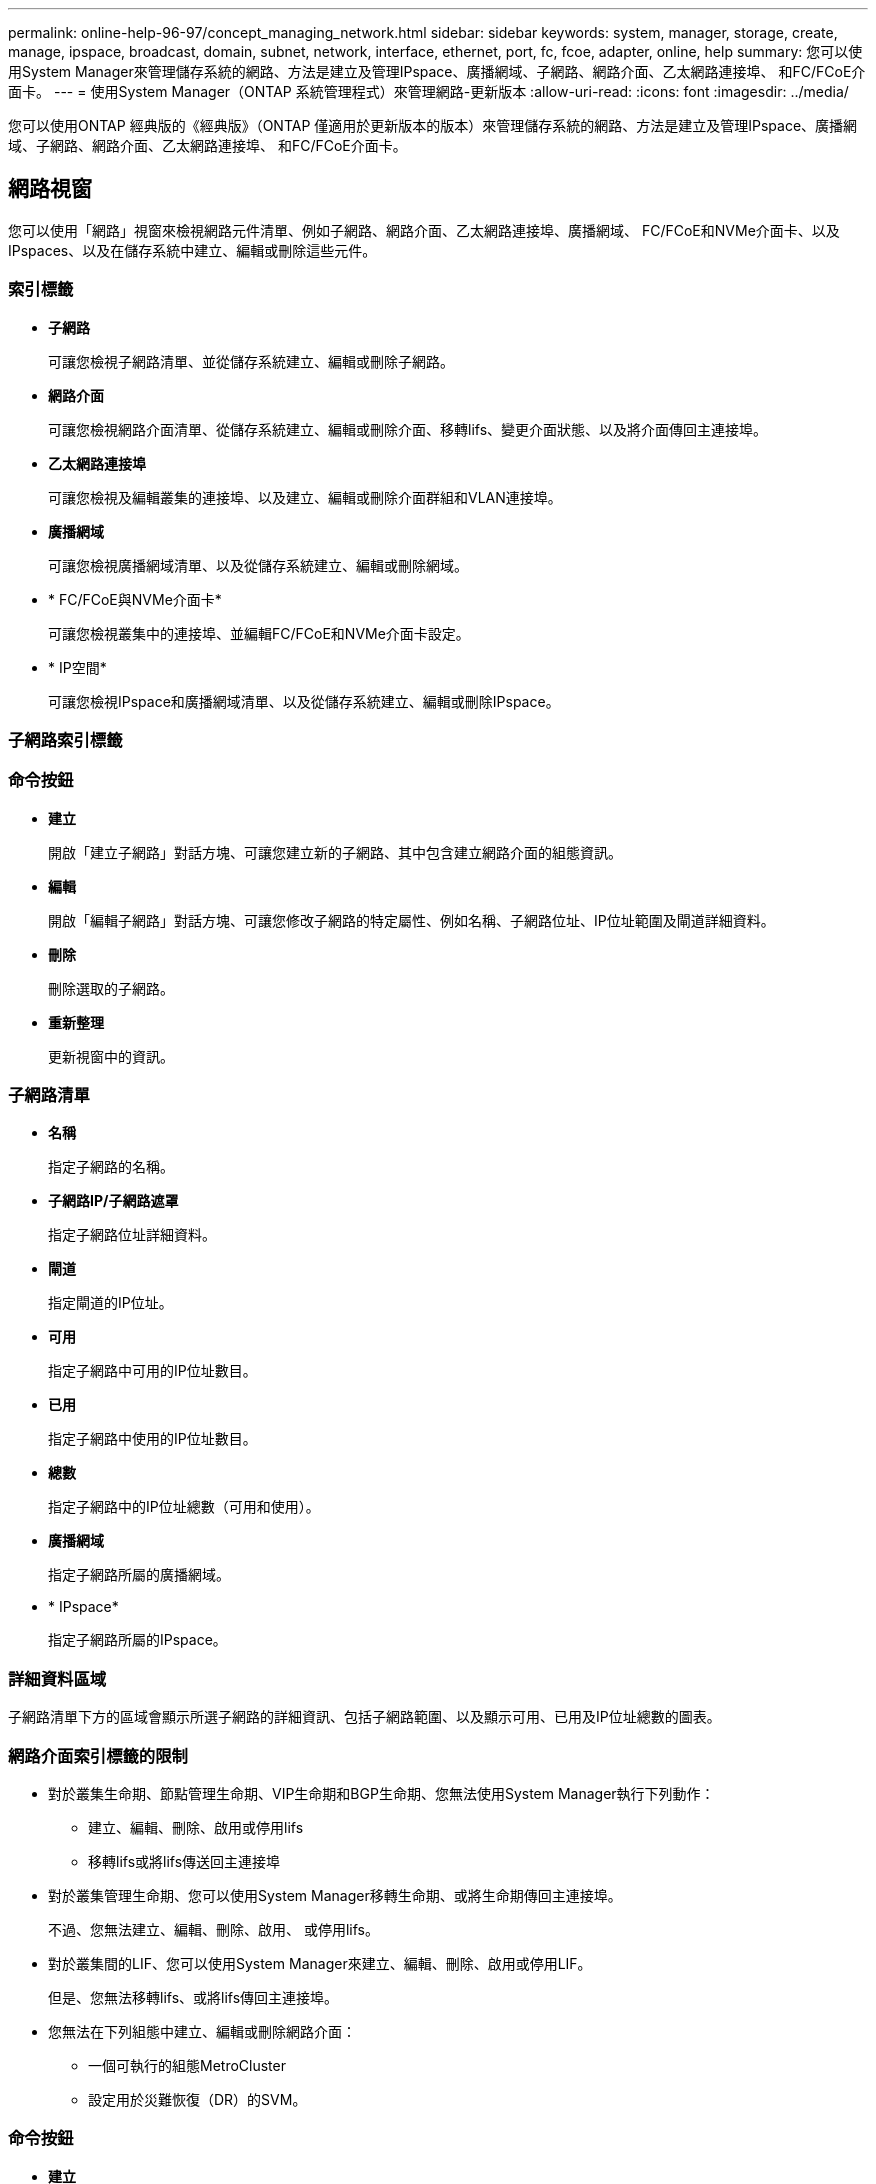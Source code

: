 ---
permalink: online-help-96-97/concept_managing_network.html 
sidebar: sidebar 
keywords: system, manager, storage, create, manage, ipspace, broadcast, domain, subnet, network, interface, ethernet, port, fc, fcoe, adapter, online, help 
summary: 您可以使用System Manager來管理儲存系統的網路、方法是建立及管理IPspace、廣播網域、子網路、網路介面、乙太網路連接埠、 和FC/FCoE介面卡。 
---
= 使用System Manager（ONTAP 系統管理程式）來管理網路-更新版本
:allow-uri-read: 
:icons: font
:imagesdir: ../media/


[role="lead"]
您可以使用ONTAP 經典版的《經典版》（ONTAP 僅適用於更新版本的版本）來管理儲存系統的網路、方法是建立及管理IPspace、廣播網域、子網路、網路介面、乙太網路連接埠、 和FC/FCoE介面卡。



== 網路視窗

您可以使用「網路」視窗來檢視網路元件清單、例如子網路、網路介面、乙太網路連接埠、廣播網域、 FC/FCoE和NVMe介面卡、以及IPspaces、以及在儲存系統中建立、編輯或刪除這些元件。



=== 索引標籤

* *子網路*
+
可讓您檢視子網路清單、並從儲存系統建立、編輯或刪除子網路。

* *網路介面*
+
可讓您檢視網路介面清單、從儲存系統建立、編輯或刪除介面、移轉lifs、變更介面狀態、以及將介面傳回主連接埠。

* *乙太網路連接埠*
+
可讓您檢視及編輯叢集的連接埠、以及建立、編輯或刪除介面群組和VLAN連接埠。

* *廣播網域*
+
可讓您檢視廣播網域清單、以及從儲存系統建立、編輯或刪除網域。

* * FC/FCoE與NVMe介面卡*
+
可讓您檢視叢集中的連接埠、並編輯FC/FCoE和NVMe介面卡設定。

* * IP空間*
+
可讓您檢視IPspace和廣播網域清單、以及從儲存系統建立、編輯或刪除IPspace。





=== 子網路索引標籤



=== 命令按鈕

* *建立*
+
開啟「建立子網路」對話方塊、可讓您建立新的子網路、其中包含建立網路介面的組態資訊。

* *編輯*
+
開啟「編輯子網路」對話方塊、可讓您修改子網路的特定屬性、例如名稱、子網路位址、IP位址範圍及閘道詳細資料。

* *刪除*
+
刪除選取的子網路。

* *重新整理*
+
更新視窗中的資訊。





=== 子網路清單

* *名稱*
+
指定子網路的名稱。

* *子網路IP/子網路遮罩*
+
指定子網路位址詳細資料。

* *閘道*
+
指定閘道的IP位址。

* *可用*
+
指定子網路中可用的IP位址數目。

* *已用*
+
指定子網路中使用的IP位址數目。

* *總數*
+
指定子網路中的IP位址總數（可用和使用）。

* *廣播網域*
+
指定子網路所屬的廣播網域。

* * IPspace*
+
指定子網路所屬的IPspace。





=== 詳細資料區域

子網路清單下方的區域會顯示所選子網路的詳細資訊、包括子網路範圍、以及顯示可用、已用及IP位址總數的圖表。



=== 網路介面索引標籤的限制

* 對於叢集生命期、節點管理生命期、VIP生命期和BGP生命期、您無法使用System Manager執行下列動作：
+
** 建立、編輯、刪除、啟用或停用lifs
** 移轉lifs或將lifs傳送回主連接埠


* 對於叢集管理生命期、您可以使用System Manager移轉生命期、或將生命期傳回主連接埠。
+
不過、您無法建立、編輯、刪除、啟用、 或停用lifs。

* 對於叢集間的LIF、您可以使用System Manager來建立、編輯、刪除、啟用或停用LIF。
+
但是、您無法移轉lifs、或將lifs傳回主連接埠。

* 您無法在下列組態中建立、編輯或刪除網路介面：
+
** 一個可執行的組態MetroCluster
** 設定用於災難恢復（DR）的SVM。






=== 命令按鈕

* *建立*
+
開啟「建立網路介面」對話方塊、可讓您建立網路介面和叢集間LIF、以提供資料及管理SVM。

* *編輯*
+
開啟「編輯網路介面」對話方塊、您可以使用此對話方塊來啟用資料LIF的管理存取。

* *刪除*
+
刪除選取的網路介面。

+
只有停用資料LIF時、才會啟用此按鈕。

* *狀態*
+
開啟下拉式功能表、提供啟用或停用所選網路介面的選項。

* *移轉*
+
可讓您將資料LIF或叢集管理LIF移轉至同一個節點上的不同連接埠、或移轉至叢集內的不同節點。

* *傳送至首頁*
+
可讓您將LIF裝載回其主連接埠。

+
只有當所選介面裝載於非主連接埠、且主連接埠可用時、才會啟用此命令按鈕。

+
當叢集中的任何節點當機時、此命令按鈕會停用。

* *重新整理*
+
更新視窗中的資訊。





=== 介面清單

您可以將指標移到彩色編碼圖示上、以檢視介面的作業狀態：

* 綠色表示介面已啟用。
* 紅色表示介面已停用。
* *介面名稱*
+
指定網路介面的名稱。

* *儲存虛擬機器*
+
指定介面所屬的SVM。

* * IP位址/ WWPN*
+
指定介面的IP位址或全球連接埠名稱（WWPN）。

* *目前連接埠*
+
指定介面所在的節點和連接埠名稱。

* *資料傳輸協定存取*
+
指定用於存取資料的傳輸協定。

* *管理存取*
+
指定是否在介面上啟用管理存取。

* *子網路*
+
指定介面所屬的子網路。

* * mx角色*
+
指定介面的作業角色、可以是資料、叢集間、叢集、叢集管理或節點管理。





=== 詳細資料區域

介面清單下方的區域會顯示所選介面的詳細資訊：容錯移轉內容、例如主連接埠、目前連接埠、連接埠速度、容錯移轉原則、容錯移轉群組及容錯移轉狀態、以及一般內容、例如管理狀態、角色、IPspace、廣播網域、網路遮罩、 閘道和DDNS狀態。



=== 乙太網路連接埠索引標籤



=== 命令按鈕

* *建立介面群組*
+
開啟Create Interface Group（建立介面群組）對話方塊、您可透過選擇連接埠來建立介面群組、並決定連接埠和網路流量分配的使用。

* *建立VLAN*
+
開啟Create VLAN（建立VLAN）對話方塊、您可以選擇乙太網路連接埠或介面群組、然後新增VLAN標記來建立VLAN。

* *編輯*
+
開啟下列其中一個對話方塊：

+
** 編輯乙太網路連接埠對話方塊：可讓您修改乙太網路連接埠設定。
** 編輯VLAN對話方塊：可讓您修改VLAN設定。
** Edit Interface Group（編輯介面群組）對話方塊：可讓您修改介面群組。


+
您只能編輯與廣播網域無關的VLAN。

* *刪除*
+
開啟下列其中一個對話方塊：

+
** 刪除VLAN對話方塊：可讓您刪除VLAN。
** 刪除介面群組對話方塊：可讓您刪除介面群組。


* *重新整理*
+
更新視窗中的資訊。





=== 連接埠清單

您可以將指標移到彩色編碼圖示上、以檢視連接埠的作業狀態：

* 綠色表示連接埠已啟用。
* 紅色表示連接埠已停用。
* *連接埠*
+
顯示實體連接埠、VLAN連接埠或介面群組的連接埠名稱。

* *節點*
+
顯示實體介面所在的節點。

* *廣播網域*
+
顯示連接埠的廣播網域。

* * IPspace*
+
顯示連接埠所屬的IPspace。

* *類型*
+
顯示介面類型、例如介面群組、實體介面、VIP或VLAN。





=== 詳細資料區域

連接埠清單下方的區域會顯示連接埠內容的詳細資訊。

* *詳細資料索引標籤*
+
顯示管理詳細資料和作業詳細資料。

+
在作業詳細資料中、索引標籤會顯示連接埠的健全狀況狀態。連接埠可以正常運作或降級。降級連接埠是發生持續網路波動的連接埠、或是無法連線至同一個廣播網域中任何其他連接埠的連接埠。

+
此外、此索引標籤也會顯示所選連接埠上裝載之網路介面的介面名稱、SVM詳細資料及IP位址詳細資料。也會指出介面是否位於主連接埠。

* *效能索引標籤*
+
顯示乙太網路連接埠的效能指標圖表、包括錯誤率和處理量。

+
變更用戶端時區或叢集時區會影響效能度量圖。您應該重新整理瀏覽器以檢視更新的圖表。





=== 廣播網域索引標籤



=== 命令按鈕

* *建立*
+
開啟「建立廣播網域」對話方塊、可讓您建立新的廣播網域以包含連接埠。

* *編輯*
+
開啟「編輯廣播網域」對話方塊、可讓您修改廣播網域的屬性、例如名稱、MTU大小及相關連接埠。

* *刪除*
+
刪除選取的廣播網域。

* *重新整理*
+
更新視窗中的資訊。





=== 廣播網域清單

* *廣播網域*
+
指定廣播網域的名稱。

* * MTU *
+
指定MTU大小。

* * IPspace*
+
指定IPspace。

* *組合連接埠更新狀態*
+
指定建立或編輯廣播網域時連接埠更新的狀態。連接埠更新中的任何錯誤都會顯示在個別的視窗中、您可以按一下相關的連結來開啟該視窗。





=== 詳細資料區域

廣播網域清單下方的區域會顯示廣播網域中的所有連接埠。在非預設IPspace中、如果廣播網域有更新錯誤的連接埠、則此類連接埠不會顯示在詳細資料區域中。您可以將指標移到彩色編碼圖示上、以檢視連接埠的作業狀態：

* 綠色表示連接埠已啟用。
* 紅色表示連接埠已停用。




=== FC/FCoE和NVMe介面卡索引標籤



=== 命令按鈕

* *編輯*
+
開啟「編輯FC/FCoE和NVMe設定」對話方塊、可讓您修改介面卡的速度。

* *狀態*
+
可讓您將介面卡上線或離線。

* *重新整理*
+
更新視窗中的資訊。





=== FC/FCoE和NVMe介面卡清單

* * WWNN*
+
指定FC/FCoE和NVMe介面卡的唯一識別碼。

* *節點名稱*
+
指定使用介面卡的節點名稱。

* *插槽*
+
指定使用介面卡的插槽。

* * WWPN*
+
指定介面卡的FC全球連接埠名稱（WWPN）。

* *狀態*
+
指定介面卡的狀態是在線上還是離線。

* *速度*
+
指定速度設定為自動或手動。





=== 詳細資料區域

FC/FCoE和NVMe介面卡清單下方的區域會顯示所選介面卡的詳細資訊。

* *詳細資料索引標籤*
+
顯示介面卡詳細資料、例如媒體類型、連接埠位址、資料連結速率、連線狀態、作業狀態、 網路狀態、以及介面卡的速度。

* *效能索引標籤*
+
顯示FC/FCoE和NVMe介面卡的效能指標圖表、包括IOPS和回應時間。

+
變更用戶端時區或叢集時區會影響效能度量圖。您應該重新整理瀏覽器以查看更新的圖表。





=== IPspaces索引標籤



=== 命令按鈕

* *建立*
+
開啟「建立IPspace」對話方塊、可讓您建立新的IPspace。

* *編輯*
+
開啟「編輯IPspace」對話方塊、可讓您重新命名現有的IPspace。

* *刪除*
+
刪除選取的IPspace。

* *重新整理*
+
更新視窗中的資訊。





=== IPspaces清單

* *名稱*
+
指定IPspace的名稱。

* *廣播網域*
+
指定廣播網域。





=== 詳細資料區域

IPspaces清單下方的區域會顯示所選IPspace中的儲存虛擬機器（SVM）清單。
